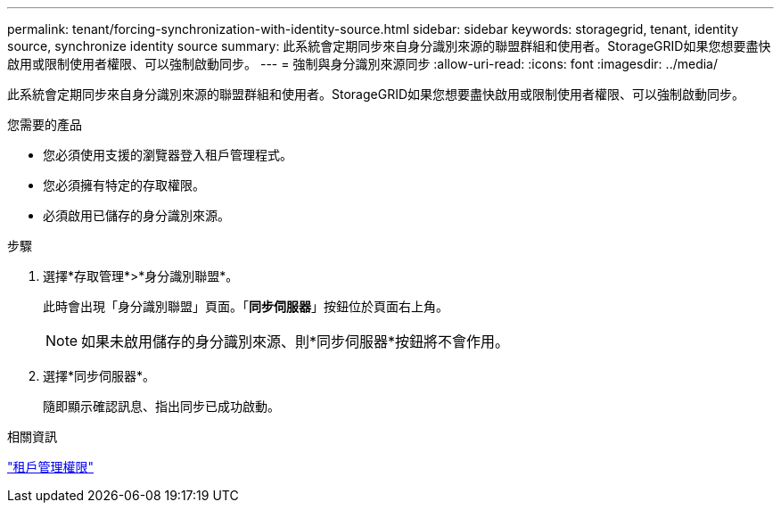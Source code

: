 ---
permalink: tenant/forcing-synchronization-with-identity-source.html 
sidebar: sidebar 
keywords: storagegrid, tenant, identity source, synchronize identity source 
summary: 此系統會定期同步來自身分識別來源的聯盟群組和使用者。StorageGRID如果您想要盡快啟用或限制使用者權限、可以強制啟動同步。 
---
= 強制與身分識別來源同步
:allow-uri-read: 
:icons: font
:imagesdir: ../media/


[role="lead"]
此系統會定期同步來自身分識別來源的聯盟群組和使用者。StorageGRID如果您想要盡快啟用或限制使用者權限、可以強制啟動同步。

.您需要的產品
* 您必須使用支援的瀏覽器登入租戶管理程式。
* 您必須擁有特定的存取權限。
* 必須啟用已儲存的身分識別來源。


.步驟
. 選擇*存取管理*>*身分識別聯盟*。
+
此時會出現「身分識別聯盟」頁面。「*同步伺服器*」按鈕位於頁面右上角。

+

NOTE: 如果未啟用儲存的身分識別來源、則*同步伺服器*按鈕將不會作用。

. 選擇*同步伺服器*。
+
隨即顯示確認訊息、指出同步已成功啟動。



.相關資訊
link:tenant-management-permissions.html["租戶管理權限"]
